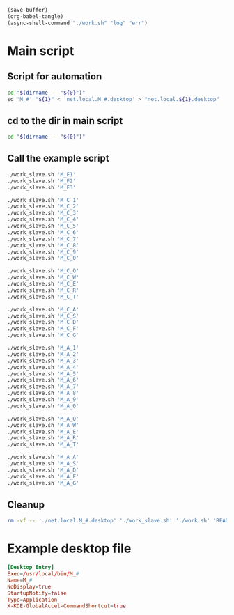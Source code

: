 #+begin_src emacs-lisp
  (save-buffer)
  (org-babel-tangle)
  (async-shell-command "./work.sh" "log" "err")
#+end_src

#+RESULTS:
: #<window 575 on log>

* Main script

** Script for automation
#+begin_src sh :shebang #!/bin/sh :results output :tangle ./work_slave.sh
  cd "$(dirname -- "${0}")"
  sd 'M_#' "${1}" < 'net.local.M_#.desktop' > "net.local.${1}.desktop"
#+end_src

** cd to the dir in main script
#+begin_src sh :shebang #!/bin/sh :results output :tangle ./work.sh
  cd "$(dirname -- "${0}")"
#+end_src

** Call the example script
#+begin_src sh :shebang #!/bin/sh :results output :tangle ./work.sh
  ./work_slave.sh 'M_F1'
  ./work_slave.sh 'M_F2'
  ./work_slave.sh 'M_F3'

  ./work_slave.sh 'M_C_1'
  ./work_slave.sh 'M_C_2'
  ./work_slave.sh 'M_C_3'
  ./work_slave.sh 'M_C_4'
  ./work_slave.sh 'M_C_5'
  ./work_slave.sh 'M_C_6'
  ./work_slave.sh 'M_C_7'
  ./work_slave.sh 'M_C_8'
  ./work_slave.sh 'M_C_9'
  ./work_slave.sh 'M_C_0'

  ./work_slave.sh 'M_C_Q'
  ./work_slave.sh 'M_C_W'
  ./work_slave.sh 'M_C_E'
  ./work_slave.sh 'M_C_R'
  ./work_slave.sh 'M_C_T'

  ./work_slave.sh 'M_C_A'
  ./work_slave.sh 'M_C_S'
  ./work_slave.sh 'M_C_D'
  ./work_slave.sh 'M_C_F'
  ./work_slave.sh 'M_C_G'

  ./work_slave.sh 'M_A_1'
  ./work_slave.sh 'M_A_2'
  ./work_slave.sh 'M_A_3'
  ./work_slave.sh 'M_A_4'
  ./work_slave.sh 'M_A_5'
  ./work_slave.sh 'M_A_6'
  ./work_slave.sh 'M_A_7'
  ./work_slave.sh 'M_A_8'
  ./work_slave.sh 'M_A_9'
  ./work_slave.sh 'M_A_0'

  ./work_slave.sh 'M_A_Q'
  ./work_slave.sh 'M_A_W'
  ./work_slave.sh 'M_A_E'
  ./work_slave.sh 'M_A_R'
  ./work_slave.sh 'M_A_T'

  ./work_slave.sh 'M_A_A'
  ./work_slave.sh 'M_A_S'
  ./work_slave.sh 'M_A_D'
  ./work_slave.sh 'M_A_F'
  ./work_slave.sh 'M_A_G'
#+end_src

** Cleanup
#+begin_src sh :shebang #!/bin/sh :results output :tangle ./work.sh
  rm -vf -- './net.local.M_#.desktop' './work_slave.sh' './work.sh' 'README.org~'
#+end_src

* Example desktop file
#+begin_src conf :tangle ./net.local.M_#.desktop
[Desktop Entry]
Exec=/usr/local/bin/M_#
Name=M_#
NoDisplay=true
StartupNotify=false
Type=Application
X-KDE-GlobalAccel-CommandShortcut=true
#+end_src
